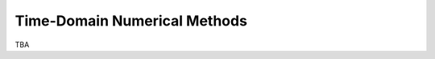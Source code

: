 =============================
Time-Domain Numerical Methods
=============================

TBA

.. vim: set spell ft=rst ff=unix fenc=utf8:
